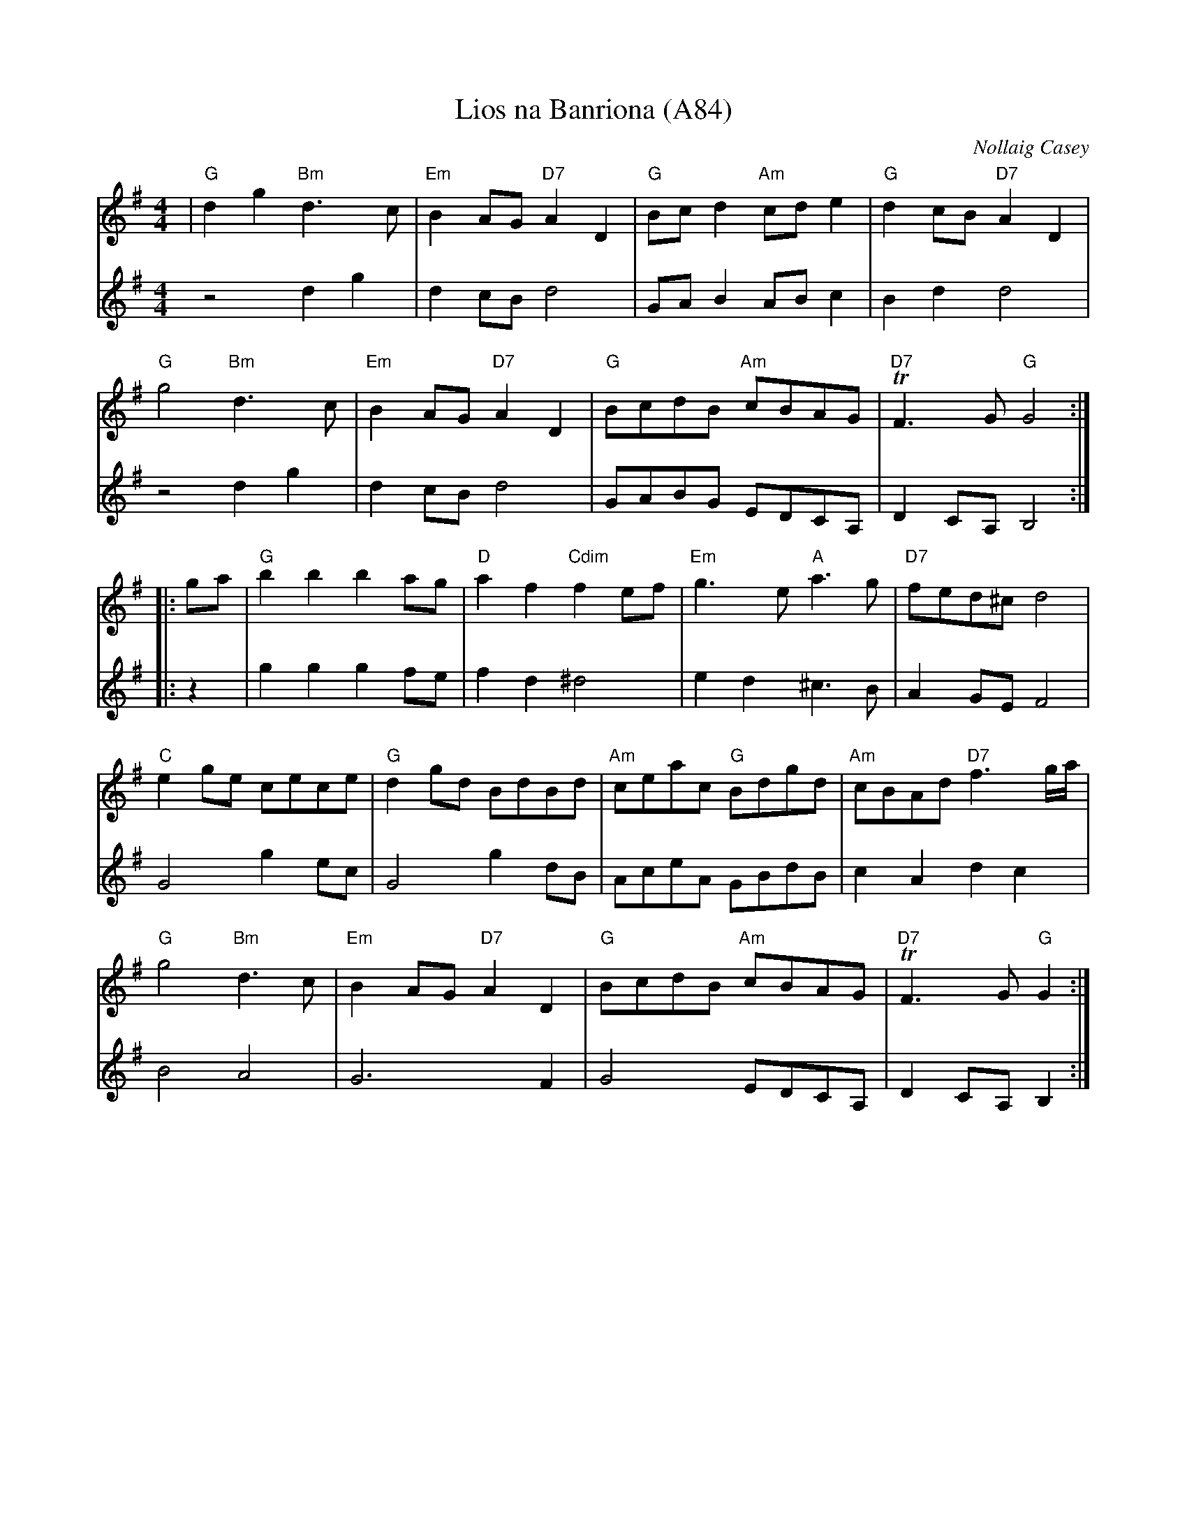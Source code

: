 X: 1197
T:Lios na Banriona (A84)
N: page A84
N: heptatonic
R:air
C:Nollaig Casey
S:Taught by Seamus McGuire, Gaelic Roots, Boston 2003
Z:added by Alf warnock alf0@rogers.com - www.alfwarnock.info/alfs
M:4/4
L:1/8
K:G
V:1
| "G"d2g2 "Bm"d3c|"Em"B2AG "D7"A2D2|"G"Bcd2 "Am"cde2|"G"d2cB "D7"A2D2|
"G"g4 "Bm"d3c|"Em"B2AG "D7"A2D2|"G"BcdB "Am"cBAG|"D7"TF3G "G"G4::
ga|\
"G"b2b2 b2ag|"D"a2f2 "Cdim"f2ef|"Em"g3e "A"a3g|"D7"fed^c d4|
"C"e2ge cece|"G"d2gd BdBd|"Am"ceac "G"Bdgd|"Am"cBAd "D7"f3g/2a/2|
"G"g4 "Bm"d3c|"Em"B2AG "D7"A2D2|"G"BcdB "Am"cBAG|"D7"TF3G "G"G2:|
V:2
z4 d2g2|d2cB d4|GAB2 ABc2|B2d2 d4|
z4 d2g2|d2cB d4|GABG EDCA,|D2CA, B,4::
z2|g2g2 g2fe|f2d2 ^d4|e2d2 ^c3B|A2GE F4|
G4 g2ec|G4 g2dB|AceA GBdB|c2A2 d2c2|
B4 A4|G6F2|G4 EDCA,|D2CA, B,2:|
